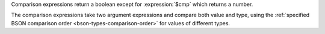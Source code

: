 Comparison expressions return a boolean except for :expression:`$cmp`
which returns a number.

The comparison expressions take two argument expressions and compare
both value and type, using the :ref:`specified BSON comparison order
<bson-types-comparison-order>` for values of different types.
